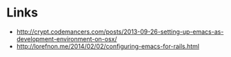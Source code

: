 * Links
- http://crypt.codemancers.com/posts/2013-09-26-setting-up-emacs-as-development-environment-on-osx/
- http://lorefnon.me/2014/02/02/configuring-emacs-for-rails.html

